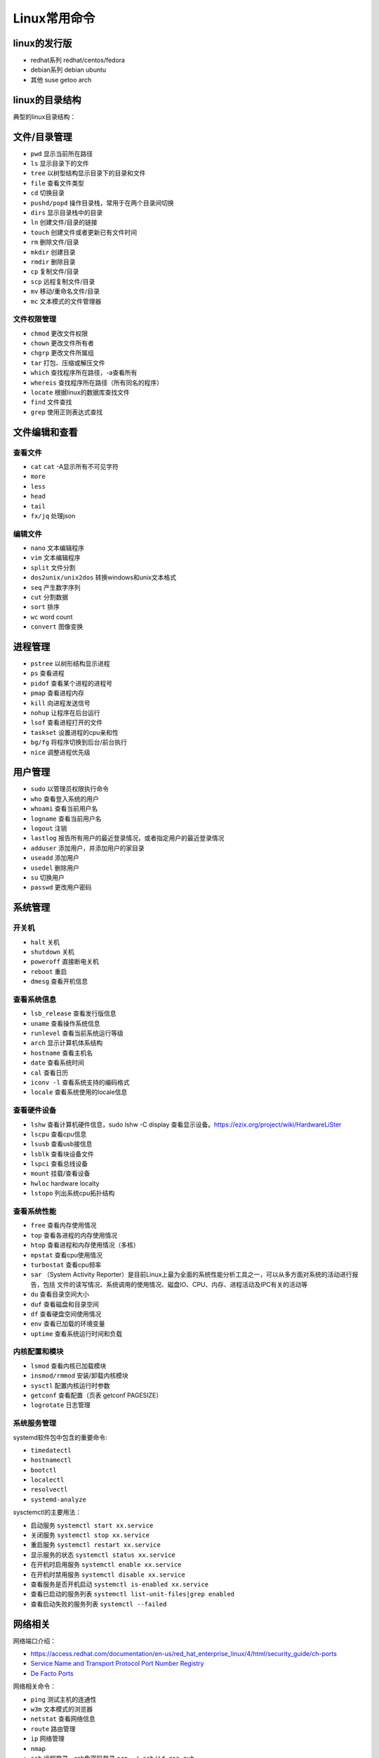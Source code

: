 =============
Linux常用命令
=============

linux的发行版
------------------------------------------------

+ redhat系列 redhat/centos/fedora
+ debian系列 debian ubuntu
+ 其他 suse getoo arch

linux的目录结构
------------------------------------------------

典型的linux目录结构：

.. code-block:: bash
 :linenos:

 /
 ├── bin -> usr/bin
 ├── boot
 ├── dev
 ├── etc
 ├── home
 ├── lost+found
 ├── media
 ├── mnt
 ├── opt
 ├── proc
 ├── root
 ├── run
 ├── srv
 ├── sys
 ├── tmp
 └── usr
      ├── bin
      ├── sbin
      ├── include
      ├── lib
      └── local
            ├── bin
            ├── etc
            ├── include
            └── lib
 └── var


文件/目录管理
------------------------------------------------

+ ``pwd`` 显示当前所在路径
+ ``ls`` 显示目录下的文件
+ ``tree`` 以树型结构显示目录下的目录和文件
+ ``file`` 查看文件类型
+ ``cd`` 切换目录
+ ``pushd/popd`` 操作目录栈，常用于在两个目录间切换
+ ``dirs`` 显示目录栈中的目录
+ ``ln`` 创建文件/目录的链接
+ ``touch`` 创建文件或者更新已有文件时间
+ ``rm`` 删除文件/目录
+ ``mkdir`` 创建目录
+ ``rmdir`` 删除目录
+ ``cp`` 复制文件/目录
+ ``scp`` 远程复制文件/目录
+ ``mv`` 移动/重命名文件/目录
+ ``mc`` 文本模式的文件管理器

文件权限管理
````````````````````````````````````````````````

+ ``chmod`` 更改文件权限
+ ``chown`` 更改文件所有者
+ ``chgrp`` 更改文件所属组
+ ``tar`` 打包、压缩或解压文件
+ ``which`` 查找程序所在路径，-a查看所有
+ ``whereis`` 查找程序所在路径（所有同名的程序）
+ ``locate`` 根据linux的数据库查找文件
+ ``find`` 文件查找
+ ``grep`` 使用正则表达式查找

文件编辑和查看
------------------------------------------------

查看文件
````````````````````````````````````````````````

+ ``cat``
  ``cat`` -A显示所有不可见字符
+ ``more``
+ ``less``
+ ``head``
+ ``tail``
+ ``fx/jq`` 处理json

编辑文件
````````````````````````````````````````````````

+ ``nano`` 文本编辑程序
+ ``vim`` 文本编辑程序
+ ``split`` 文件分割
+ ``dos2unix/unix2dos`` 转换windows和unix文本格式
+ ``seq`` 产生数字序列
+ ``cut`` 分割数据
+ ``sort`` 排序
+ ``wc`` word count
+ ``convert`` 图像变换

进程管理
------------------------------------------------

+ ``pstree`` 以树形结构显示进程
+ ``ps`` 查看进程
+ ``pidof`` 查看某个进程的进程号
+ ``pmap`` 查看进程内存
+ ``kill`` 向进程发送信号
+ ``nohup`` 让程序在后台运行
+ ``lsof`` 查看进程打开的文件
+ ``taskset`` 设置进程的cpu亲和性
+ ``bg/fg`` 将程序切换到后台/前台执行
+ ``nice`` 调整进程优先级

用户管理
------------------------------------------------

+ ``sudo`` 以管理员权限执行命令
+ ``who`` 查看登入系统的用户
+ ``whoami`` 查看当前用户名
+ ``logname`` 查看当前用户名
+ ``logout`` 注销
+ ``lastlog`` 报告所有用户的最近登录情况，或者指定用户的最近登录情况
+ ``adduser`` 添加用户，并添加用户的家目录
+ ``useadd`` 添加用户
+ ``usedel`` 删除用户
+ ``su`` 切换用户
+ ``passwd`` 更改用户密码

系统管理
------------------------------------------------

开关机
````````````````````````````````````````````````

+ ``halt`` 关机
+ ``shutdown`` 关机
+ ``poweroff`` 直接断电关机
+ ``reboot`` 重启
+ ``dmesg`` 查看开机信息

查看系统信息
````````````````````````````````````````````````
+ ``lsb_release`` 查看发行版信息
+ ``uname`` 查看操作系统信息
+ ``runlevel`` 查看当前系统运行等级
+ ``arch`` 显示计算机体系结构
+ ``hostname`` 查看主机名
+ ``date`` 查看系统时间
+ ``cal`` 查看日历
+ ``iconv -l`` 查看系统支持的编码格式
+ ``locale`` 查看系统使用的locale信息

查看硬件设备
````````````````````````````````````````````````

+ ``lshw`` 查看计算机硬件信息，sudo lshw -C display 查看显示设备。https://ezix.org/project/wiki/HardwareLiSter
+ ``lscpu`` 查看cpu信息
+ ``lsusb`` 查看usb接信息
+ ``lsblk`` 查看块设备文件
+ ``lspci`` 查看总线设备
+ ``mount`` 挂载/查看设备
+ ``hwloc`` hardware localty
+ ``lstopo`` 列出系统cpu拓扑结构

查看系统性能
````````````````````````````````````````````````

+ ``free`` 查看内存使用情况
+ ``top`` 查看各进程的内存使用情况
+ ``htop`` 查看进程和内存使用情况（多核）
+ ``mpstat`` 查看cpu使用情况
+ ``turbostat`` 查看cpu频率
+ ``sar`` （System Activity Reporter）是目前Linux上最为全面的系统性能分析工具之一，可以从多方面对系统的活动进行报告，包括 文件的读写情况、系统调用的使用情况、磁盘IO、CPU、内存、进程活动及IPC有关的活动等

+ ``du`` 查看目录空间大小
+ ``duf`` 查看磁盘和目录空间
+ ``df`` 查看硬盘空间使用情况
+ ``env`` 查看已加载的环境变量
+ ``uptime`` 查看系统运行时间和负载

内核配置和模块
````````````````````````````````````````````````

+ ``lsmod`` 查看内核已加载模块
+ ``insmod/rmmod`` 安装/卸载内核模块
+ ``sysctl`` 配置内核运行时参数
+ ``getconf`` 查看配置（页表 getconf PAGESIZE）
+ ``logrotate`` 日志管理

系统服务管理
````````````````````````````````````````````````

systemd软件包中包含的重要命令:

+ ``timedatectl``
+ ``hostnamectl``
+ ``bootctl``
+ ``localectl``
+ ``resolvectl``
+ ``systemd-analyze``

sysctemctl的主要用法：

+ 启动服务 ``systemctl start xx.service``
+ 关闭服务 ``systemctl stop xx.service``
+ 重启服务 ``systemctl restart xx.service``
+ 显示服务的状态 ``systemctl status xx.service``
+ 在开机时启用服务 ``systemctl enable xx.service``
+ 在开机时禁用服务 ``systemctl disable xx.service``
+ 查看服务是否开机启动 ``systemctl is-enabled xx.service``
+ 查看已启动的服务列表 ``systemctl list-unit-files|grep enabled``
+ 查看启动失败的服务列表 ``systemctl --failed``


网络相关
------------------------------------------------

网络端口介绍：

+ https://access.redhat.com/documentation/en-us/red_hat_enterprise_linux/4/html/security_guide/ch-ports
+ `Service Name and Transport Protocol Port Number Registry <http://www.iana.org/assignments/service-names-port-numbers/service-names-port-numbers.xhtml>`_
+ `De Facto Ports <https://matt-rickard.com/de-facto-ports>`_

网络相关命令：

+ ``ping`` 测试主机的连通性
+ ``w3m`` 文本模式的浏览器
+ ``netstat`` 查看网络信息
+ ``route`` 路由管理
+ ``ip`` 网络管理
+ ``nmap``
+ ``ssh`` 远程登录，ssh免密码登录 ``scp ~/.ssh/id_rsa.pub remote_host:/some_user_home/.ssh/authorized_keys``，打开远程主机的gui: ``ssh -Y user@IP``，然后输入命令即可，如 ``cmake-gui``

+ ``talk`` 与其他用户聊天
+ ``mail`` 查看邮件
+ ``curl`` 获取URL链接。 ``-H`` 自定义请求头； ``-I`` 只打印响应头； ``-o`` 保存到文件； ``-L`` 跟随链接重定向； ``-d`` 发送POST请求
+ ``wget`` 下载文件

shell终端快捷键
------------------------------------------------

+ 查看所有快捷键：``man readline``
+ 复制 ``ctrl+shift+c``
+ 粘贴 ``ctrl+shift+v``
+ 补全 ``tab``
+ 移到行首 ``ctrl+a``
+ 移到行尾 ``ctrl+e``
+ ``Ctrl+f`` 光标向前移动一个字符,相当于 ``->``
+ ``Ctrl+b`` 光标向后移动一个字符,相当于 ``<-``
+ ``Alt+f`` 光标向前移动一个单词
+ ``Alt+b`` 光标向后移动一个单词
+ 移动到当前单词的开头 ``Esc+b``
+ 移动到当前单词的结尾 ``Esc+f``
 
+ 删除此处至末尾所有内容 ``ctrl+k``
+ 删除此处至开始所有内容 ``ctrl+u``
+ 剪切光标之前的词  ``Ctrl+w``
+ 剪切光标之后的词 ``Alt+d``
+ 把当前词转化为大写 ``Alt+U``
+ 把当前词转化为小写 ``Alt+L``
+ 清屏 ``Ctrl+L``
+ 杀死当前任务 ``Ctrl+C``
 
+ 窗口操作
+ 新建标签页 ``Shift+Ctrl+T``
+ 关闭标签页 ``Shift+Ctrl+W``
+ 前一标签页 ``Ctrl+PageUp``
+ 后一标签页 ``Ctrl+PageDown``
+ 标签页左移 ``Shift+Ctrl+PageUp``
+ 标签页右移 ``Shift+Ctrl+PageDown``
+ ``Alt+1``:切换到标签页1
+ ``Alt+2``:切换到标签页2
+ ``Alt+3``:切换到标签页3
+ 新建窗口 ``Shift+Ctrl+N``
+ 关闭终端 ``Shift+Ctrl+Q``
 
+ 缩放
+ 放大 ``Ctrl+shift+plus``
+ 减小 ``Ctrl+minus``
+ 原始大小 ``Ctrl+0``
 
+ 显示上一条命令 ``↑`` 或者 ``Ctrl+p``
+ 显示下一条命令 ``↓`` 或者 ``Ctrl+n``
+ ``!num`` 执行命令历史列表的第num条命令
+ ``!!`` 执行上一条命令
+ ``!?string?`` 执行含有string字符串的最新命令
+ ``Ctrl+R`` 然后输入若干字符，向上搜索命令，继续按 ``Ctrl+R``，搜索上一条匹配的命令
+ ``Ctrl+S`` 与 ``Ctrl+R`` 类似,只是正向检索
+ ``Alt+<`` 历史列表第一项
+ ``Alt+>`` 历史列表最后一项
+ ``ls !$`` 执行命令 ``ls``，并以上一条命令的参数为其参数
 
+ ``Ctrl+d`` 删除光标所在处字符
+ ``Ctrl+h`` 删除光标所在处前一个字符
+ ``Ctrl+y`` 粘贴刚才所删除的字符 
+ ``Esc+w`` 删除光标所在处之前的字符至其单词尾（以空格、标点等为分隔符）
+ ``Ctrl+t`` 颠倒光标所在处及其之前的字符位置，并将光标移动到下一个字符
+ ``Alt+t`` 交换当前与以前单词的位置 
+ ``Alt+c`` 把当前词汇变成首字符大写
+ ``Ctrl+v`` 插入特殊字符,如 ``Ctrl+v+Tab`` 加入 ``Tab`` 字符键
+ ``Esc+t`` 颠倒光标所在处及其相邻单词的位置
+ ``Ctrl+(x u)`` 按住Ctrl的同时再先后按x和u，撤销刚才的操作
+ ``Ctrl+s`` 挂起当前shell
+ ``Ctrl+q`` 重新启用挂起的shell

grep
------------------------------------------------

用法 ``grep pattern some_file``

+ ``-n`` 显示行号
+ ``-i`` 不区分大小写
+ ``-r`` 递归搜索子目录中的文件
+ ``-w`` 匹配全词
+ ``-v`` 反向匹配

sed 
------------------------------------------------

+ ``sed -n '/pattern/=' file`` 输出file中匹配pattern的行号
+ ``sed -i '3 r b.txt' a.txt`` 在a.txt文件的第3行之后插入文件b.txt的内容
+ ``sed -i "2d" a.txt`` 删除a.txt的第2行
+ ``sed -i '/pattern/d' file`` 删除文本中符合pattern的行
+ ``sed -n '10,20p' file`` 查看指定行数范围

删除空行 ``sed -i '/^$/d' file_name``

awk
------------------------------------------------

用法 ``awk '/parttern/{action}' {filenames}``

参考资料
------------------------------------------------

#. https://linuxjourney.com/
#. `Linux Standard Base(LSB) <https://refspecs.linuxfoundation.org/lsb.shtml>`_
#. `Linux man pages <https://linux.die.net/man/>`_
#. `linux command library <https://linuxcommandlibrary.com/>`_
#. `The Linux man-pages project <https://www.kernel.org/doc/man-pages/>`_
#. `linux hint <https://linuxhint.com/>`_
#. `linuxopsys <https://linuxopsys.com/>`_
#. `linuxcapable <https://www.linuxcapable.com/>`_
#. `linuxhandbook <ttps://linuxhandbook.com/>`_
#. `debian-handbook <https://debian-handbook.info/browse/stable/>`_
#. `debian-reference <https://www.debian.org/doc/manuals/debian-reference/ch01.zh-cn.html>`_
#. `linux-man-page-guide <https://itsfoss.com/linux-man-page-guide/>`_
#. `Linux® technology reference <http://www.makelinux.net/reference/>`_
#. `tldr <https://manpages.ubuntu.com/manpages/jammy/man1/tldr-py.1.html>`_
#. `VITUX The Linux Compendium <https://vitux.com/>`_